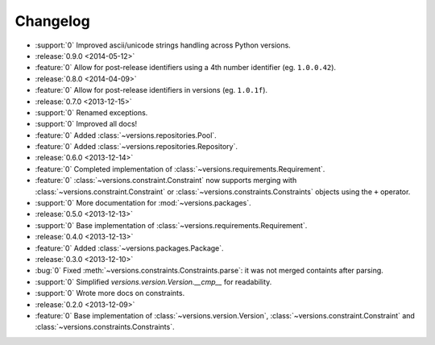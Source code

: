 =========
Changelog
=========

* :support:`0` Improved ascii/unicode strings handling across Python versions.
* :release:`0.9.0 <2014-05-12>`
* :feature:`0` Allow for post-release identifiers using a 4th number identifier (eg. ``1.0.0.42``).
* :release:`0.8.0 <2014-04-09>`
* :feature:`0` Allow for post-release identifiers in versions (eg. ``1.0.1f``).
* :release:`0.7.0 <2013-12-15>`
* :support:`0` Renamed exceptions.
* :support:`0` Improved all docs!
* :feature:`0` Added :class:`~versions.repositories.Pool`.
* :feature:`0` Added :class:`~versions.repositories.Repository`.
* :release:`0.6.0 <2013-12-14>`
* :feature:`0` Completed implementation of :class:`~versions.requirements.Requirement`.
* :feature:`0` :class:`~versions.constraint.Constraint` now supports merging with
  :class:`~versions.constraint.Constraint` or
  :class:`~versions.constraints.Constraints` objects using the ``+`` operator.
* :support:`0` More documentation for :mod:`~versions.packages`.
* :release:`0.5.0 <2013-12-13>`
* :support:`0` Base implementation of :class:`~versions.requirements.Requirement`.
* :release:`0.4.0 <2013-12-13>`
* :feature:`0` Added :class:`~versions.packages.Package`.
* :release:`0.3.0 <2013-12-10>`
* :bug:`0` Fixed :meth:`~versions.constraints.Constraints.parse`:
  it was not merged containts after parsing.
* :support:`0` Simplified `versions.version.Version.__cmp__` for readability.
* :support:`0` Wrote more docs on constraints.
* :release:`0.2.0 <2013-12-09>`
* :feature:`0` Base implementation of :class:`~versions.version.Version`,
  :class:`~versions.constraint.Constraint` and
  :class:`~versions.constraints.Constraints`.
